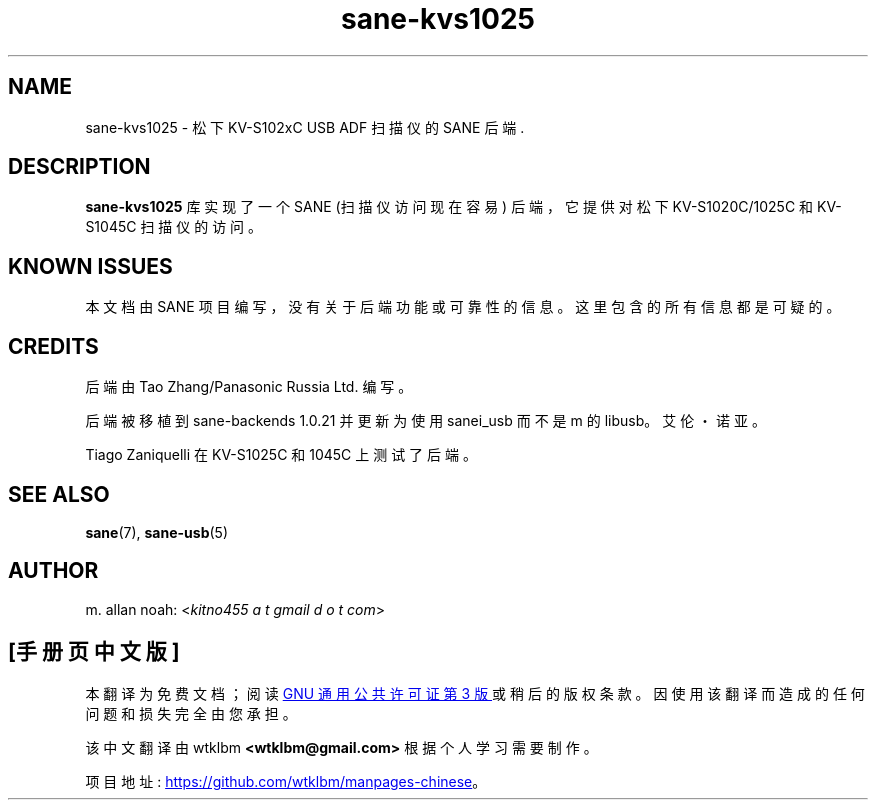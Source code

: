 .\" -*- coding: UTF-8 -*-
.\"*******************************************************************
.\"
.\" This file was generated with po4a. Translate the source file.
.\"
.\"*******************************************************************
.TH sane\-kvs1025 5 "16 Apr 2010" "" "SANE Scanner Access Now Easy"
.IX sane\-kvs1025

.SH NAME
sane\-kvs1025 \- 松下 KV\-S102xC USB ADF 扫描仪的 SANE 后端.

.SH DESCRIPTION
\fBsane\-kvs1025\fP 库实现了一个 SANE (扫描仪访问现在容易) 后端，它提供对松下 KV\-S1020C/1025C 和
KV\-S1045C 扫描仪的访问。

.SH "KNOWN ISSUES"
本文档由 SANE 项目编写，没有关于后端功能或可靠性的信息。这里包含的所有信息都是可疑的。

.SH CREDITS
后端由 Tao Zhang/Panasonic Russia Ltd. 编写。

后端被移植到 sane\-backends 1.0.21 并更新为使用 sanei_usb 而不是 m 的 libusb。艾伦・诺亚。

Tiago Zaniquelli 在 KV\-S1025C 和 1045C 上测试了后端。

.SH "SEE ALSO"
\fBsane\fP(7), \fBsane\-usb\fP(5)

.SH AUTHOR
m. allan noah: <\fIkitno455 a t gmail d o t com\fP>
.PP
.SH [手册页中文版]
.PP
本翻译为免费文档；阅读
.UR https://www.gnu.org/licenses/gpl-3.0.html
GNU 通用公共许可证第 3 版
.UE
或稍后的版权条款。因使用该翻译而造成的任何问题和损失完全由您承担。
.PP
该中文翻译由 wtklbm
.B <wtklbm@gmail.com>
根据个人学习需要制作。
.PP
项目地址:
.UR \fBhttps://github.com/wtklbm/manpages-chinese\fR
.ME 。
